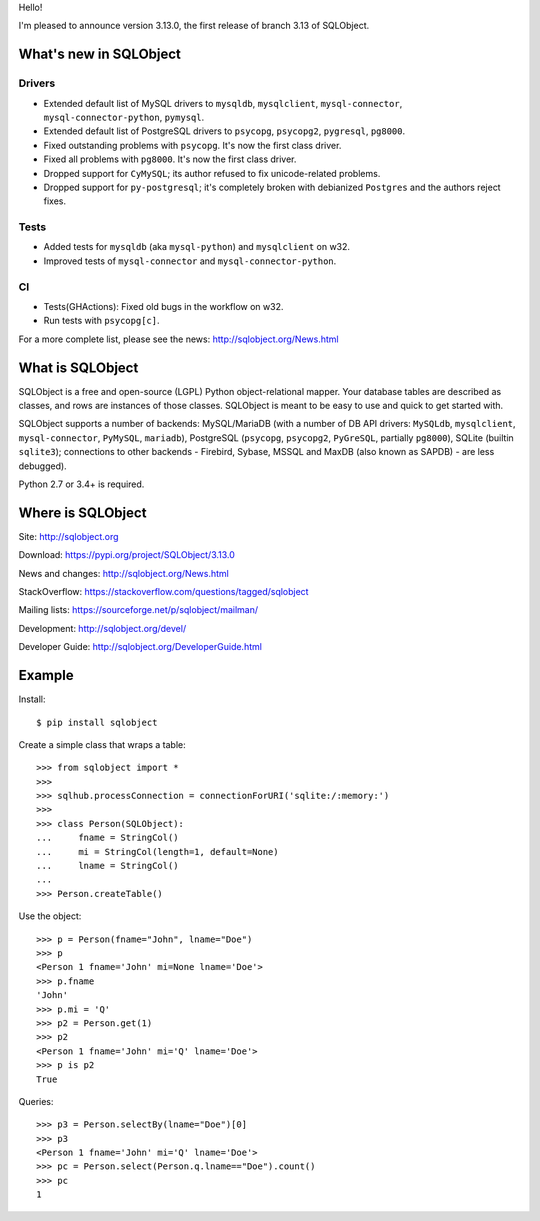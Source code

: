 Hello!

I'm pleased to announce version 3.13.0, the first release of branch
3.13 of SQLObject.


What's new in SQLObject
=======================

Drivers
-------

* Extended default list of MySQL drivers to ``mysqldb``, ``mysqlclient``,
  ``mysql-connector``, ``mysql-connector-python``, ``pymysql``.

* Extended default list of PostgreSQL drivers to ``psycopg``, ``psycopg2``,
  ``pygresql``, ``pg8000``.

* Fixed outstanding problems with ``psycopg``. It's now the first class driver.

* Fixed all problems with ``pg8000``. It's now the first class driver.

* Dropped support for ``CyMySQL``;
  its author refused to fix unicode-related problems.

* Dropped support for ``py-postgresql``; it's completely broken
  with debianized ``Postgres`` and the authors reject fixes.

Tests
-----

* Added tests for ``mysqldb`` (aka ``mysql-python``)
  and ``mysqlclient`` on w32.

* Improved tests of ``mysql-connector`` and ``mysql-connector-python``.

CI
--

* Tests(GHActions): Fixed old bugs in the workflow on w32.

* Run tests with ``psycopg[c]``.


For a more complete list, please see the news:
http://sqlobject.org/News.html


What is SQLObject
=================

SQLObject is a free and open-source (LGPL) Python object-relational
mapper.  Your database tables are described as classes, and rows are
instances of those classes.  SQLObject is meant to be easy to use and
quick to get started with.

SQLObject supports a number of backends: MySQL/MariaDB (with a number of
DB API drivers: ``MySQLdb``, ``mysqlclient``, ``mysql-connector``,
``PyMySQL``, ``mariadb``), PostgreSQL (``psycopg``, ``psycopg2``, ``PyGreSQL``,
partially ``pg8000``), SQLite (builtin ``sqlite3``);
connections to other backends - Firebird, Sybase, MSSQL and MaxDB (also
known as SAPDB) - are less debugged).

Python 2.7 or 3.4+ is required.


Where is SQLObject
==================

Site:
http://sqlobject.org

Download:
https://pypi.org/project/SQLObject/3.13.0

News and changes:
http://sqlobject.org/News.html

StackOverflow:
https://stackoverflow.com/questions/tagged/sqlobject

Mailing lists:
https://sourceforge.net/p/sqlobject/mailman/

Development:
http://sqlobject.org/devel/

Developer Guide:
http://sqlobject.org/DeveloperGuide.html


Example
=======

Install::

  $ pip install sqlobject

Create a simple class that wraps a table::

  >>> from sqlobject import *
  >>>
  >>> sqlhub.processConnection = connectionForURI('sqlite:/:memory:')
  >>>
  >>> class Person(SQLObject):
  ...     fname = StringCol()
  ...     mi = StringCol(length=1, default=None)
  ...     lname = StringCol()
  ...
  >>> Person.createTable()

Use the object::

  >>> p = Person(fname="John", lname="Doe")
  >>> p
  <Person 1 fname='John' mi=None lname='Doe'>
  >>> p.fname
  'John'
  >>> p.mi = 'Q'
  >>> p2 = Person.get(1)
  >>> p2
  <Person 1 fname='John' mi='Q' lname='Doe'>
  >>> p is p2
  True

Queries::

  >>> p3 = Person.selectBy(lname="Doe")[0]
  >>> p3
  <Person 1 fname='John' mi='Q' lname='Doe'>
  >>> pc = Person.select(Person.q.lname=="Doe").count()
  >>> pc
  1
